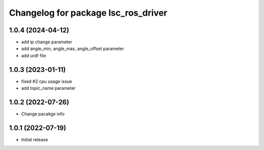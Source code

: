 ^^^^^^^^^^^^^^^^^^^^^^^^^^^^^^^^^^^^
Changelog for package lsc_ros_driver
^^^^^^^^^^^^^^^^^^^^^^^^^^^^^^^^^^^^
1.0.4 (2024-04-12)
-----------
* add ip change parameter
* add angle_min, angle_max, angle_offset parameter
* add urdf file

1.0.3 (2023-01-11)
-----------
* fixed #2 cpu usage issue
* add topic_name parameter


1.0.2 (2022-07-26)
-----------
* Change pacakge info


1.0.1 (2022-07-19)
-----------
* Initial release
